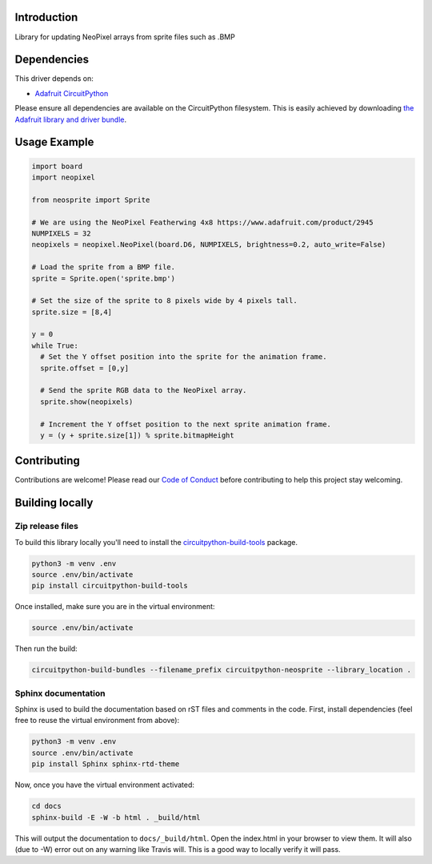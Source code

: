 Introduction
============

.. image:: https://readthedocs.org/projects/circuitpython-neosprite/badge/?version=latest
    :target: https://circuitpython-neosprite.readthedocs.io/
    :alt: Documentation Status

.. image:: https://img.shields.io/discord/327254708534116352.svg
    :target: https://discord.gg/nBQh6qu
    :alt: Discord

.. image:: https://travis-ci.org/aaronaverill/CircuitPython_neosprite.svg?branch=master
    :target: https://travis-ci.org/aaronaverill/CircuitPython_neosprite
    :alt: Build Status

Library for updating NeoPixel arrays from sprite files such as .BMP

Dependencies
=============
This driver depends on:

* `Adafruit CircuitPython <https://github.com/adafruit/circuitpython>`_

Please ensure all dependencies are available on the CircuitPython filesystem.
This is easily achieved by downloading
`the Adafruit library and driver bundle <https://github.com/adafruit/Adafruit_CircuitPython_Bundle>`_.

Usage Example
=============

.. code-block::

    import board
    import neopixel

    from neosprite import Sprite

    # We are using the NeoPixel Featherwing 4x8 https://www.adafruit.com/product/2945
    NUMPIXELS = 32
    neopixels = neopixel.NeoPixel(board.D6, NUMPIXELS, brightness=0.2, auto_write=False)

    # Load the sprite from a BMP file.
    sprite = Sprite.open('sprite.bmp')

    # Set the size of the sprite to 8 pixels wide by 4 pixels tall.
    sprite.size = [8,4]

    y = 0
    while True:
      # Set the Y offset position into the sprite for the animation frame.
      sprite.offset = [0,y]
      
      # Send the sprite RGB data to the NeoPixel array.
      sprite.show(neopixels)
      
      # Increment the Y offset position to the next sprite animation frame.
      y = (y + sprite.size[1]) % sprite.bitmapHeight


Contributing
============

Contributions are welcome! Please read our `Code of Conduct
<https://github.com/aaronaverill/CircuitPython_neosprite/blob/master/CODE_OF_CONDUCT.md>`_
before contributing to help this project stay welcoming.

Building locally
================

Zip release files
-----------------

To build this library locally you'll need to install the
`circuitpython-build-tools <https://github.com/adafruit/circuitpython-build-tools>`_ package.

.. code-block:: shell

    python3 -m venv .env
    source .env/bin/activate
    pip install circuitpython-build-tools

Once installed, make sure you are in the virtual environment:

.. code-block:: shell

    source .env/bin/activate

Then run the build:

.. code-block:: shell

    circuitpython-build-bundles --filename_prefix circuitpython-neosprite --library_location .

Sphinx documentation
-----------------------

Sphinx is used to build the documentation based on rST files and comments in the code. First,
install dependencies (feel free to reuse the virtual environment from above):

.. code-block:: shell

    python3 -m venv .env
    source .env/bin/activate
    pip install Sphinx sphinx-rtd-theme

Now, once you have the virtual environment activated:

.. code-block:: shell

    cd docs
    sphinx-build -E -W -b html . _build/html

This will output the documentation to ``docs/_build/html``. Open the index.html in your browser to
view them. It will also (due to -W) error out on any warning like Travis will. This is a good way to
locally verify it will pass.
